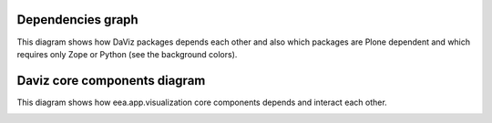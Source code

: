 Dependencies graph
==================
This diagram shows how DaViz packages depends each other and also which
packages are Plone dependent and which requires only Zope or Python
(see the background colors).

.. image:: http://yuml.me/ed96a285.svg


Daviz core components diagram
=============================
This diagram shows how eea.app.visualization core components depends
and interact each other.

.. image:: http://yuml.me/4443575d.svg
